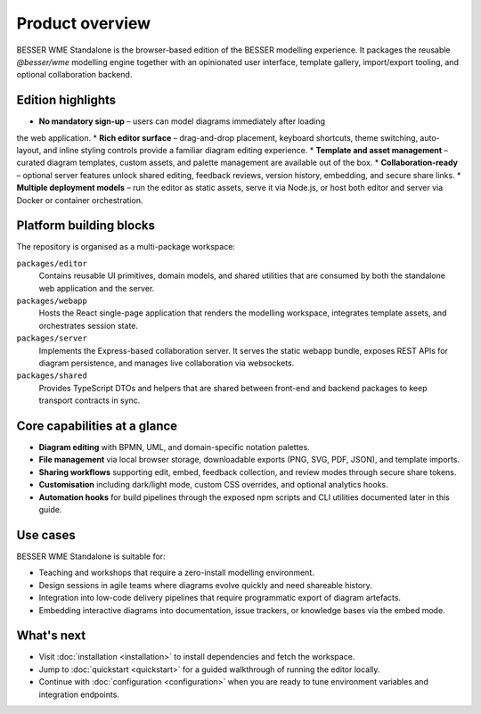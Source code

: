 Product overview
================

BESSER WME Standalone is the browser-based edition of the BESSER modelling
experience. It packages the reusable `@besser/wme` modelling engine together
with an opinionated user interface, template gallery, import/export tooling, and
optional collaboration backend.

Edition highlights
------------------

* **No mandatory sign-up** – users can model diagrams immediately after loading
the web application.
* **Rich editor surface** – drag-and-drop placement, keyboard shortcuts, theme
switching, auto-layout, and inline styling controls provide a familiar diagram
editing experience.
* **Template and asset management** – curated diagram templates, custom assets,
and palette management are available out of the box.
* **Collaboration-ready** – optional server features unlock shared editing,
feedback reviews, version history, embedding, and secure share links.
* **Multiple deployment models** – run the editor as static assets, serve it via
Node.js, or host both editor and server via Docker or container orchestration.

Platform building blocks
------------------------

The repository is organised as a multi-package workspace:

``packages/editor``
    Contains reusable UI primitives, domain models, and shared utilities that
    are consumed by both the standalone web application and the server.
``packages/webapp``
    Hosts the React single-page application that renders the modelling
    workspace, integrates template assets, and orchestrates session state.
``packages/server``
    Implements the Express-based collaboration server. It serves the static
    webapp bundle, exposes REST APIs for diagram persistence, and manages live
    collaboration via websockets.
``packages/shared``
    Provides TypeScript DTOs and helpers that are shared between front-end and
    backend packages to keep transport contracts in sync.

Core capabilities at a glance
-----------------------------

* **Diagram editing** with BPMN, UML, and domain-specific notation palettes.
* **File management** via local browser storage, downloadable exports (PNG,
  SVG, PDF, JSON), and template imports.
* **Sharing workflows** supporting edit, embed, feedback collection, and review
  modes through secure share tokens.
* **Customisation** including dark/light mode, custom CSS overrides, and
  optional analytics hooks.
* **Automation hooks** for build pipelines through the exposed npm scripts and
  CLI utilities documented later in this guide.

Use cases
---------

BESSER WME Standalone is suitable for:

* Teaching and workshops that require a zero-install modelling environment.
* Design sessions in agile teams where diagrams evolve quickly and need
  shareable history.
* Integration into low-code delivery pipelines that require programmatic export
  of diagram artefacts.
* Embedding interactive diagrams into documentation, issue trackers, or
  knowledge bases via the embed mode.

What's next
-----------

* Visit :doc:`installation <installation>` to install dependencies and fetch the
  workspace.
* Jump to :doc:`quickstart <quickstart>` for a guided walkthrough of running the
  editor locally.
* Continue with :doc:`configuration <configuration>` when you are ready to tune
  environment variables and integration endpoints.
